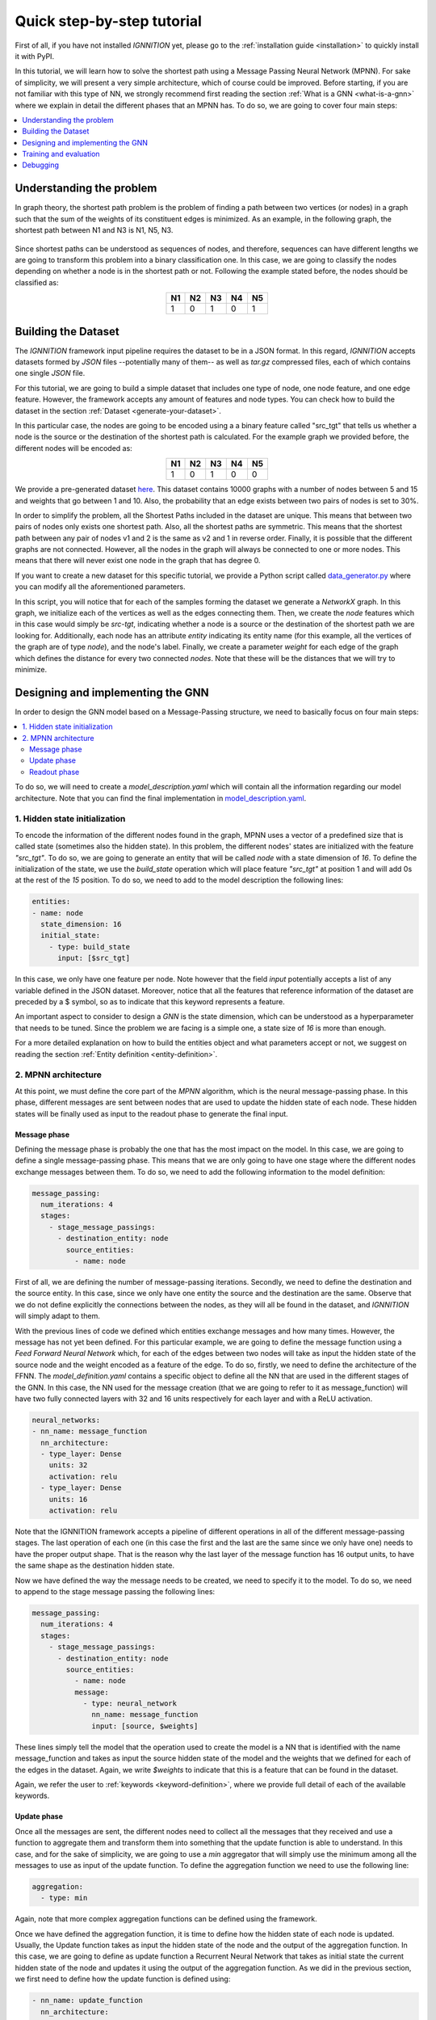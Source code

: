 .. _quick-step-by-step-tutorial:

Quick step-by-step tutorial
===========================

First of all, if you have not installed *IGNNITION* yet, please go to
the :ref:`installation guide <installation>` to quickly install it with
PyPI.

In this tutorial, we will learn how to solve the shortest path using a
Message Passing Neural Network (MPNN). For sake of simplicity, we will
present a very simple architecture, which of course could be improved.
Before starting, if you are not familiar with this type of NN, we
strongly recommend first reading the section :ref:`What is a
GNN <what-is-a-gnn>` where we explain in detail the
different phases that an MPNN has. To do so, we are going to cover four
main steps:

.. contents::
    :local:
    :depth: 1

Understanding the problem
-------------------------

In graph theory, the shortest path problem is the problem of finding a
path between two vertices (or nodes) in a graph such that the sum of the
weights of its constituent edges is minimized. As an example, in the
following graph, the shortest path between N1 and N3 is N1, N5, N3.

.. figure:: Images/Step_By_Step_Tutorial/Example_graph.png
   :alt: GraphExample
   :scale: 50
   :align: center


Since shortest paths can be understood as sequences of nodes, and
therefore, sequences can have different lengths we are going to
transform this problem into a binary classification one. In this case, we
are going to classify the nodes depending on whether a node is in the
shortest path or not. Following the example stated before, the nodes
should be classified as:

.. table::
    :align: center

    +------+------+------+------+------+
    | N1   | N2   | N3   | N4   | N5   |
    +======+======+======+======+======+
    | 1    | 0    | 1    | 0    | 1    |
    +------+------+------+------+------+

Building the Dataset
--------------------

The *IGNNITION* framework input pipeline requires the dataset to be in a
JSON format. In this regard, *IGNNITION* accepts datasets formed by
*JSON* files --potentially many of them-- as well as *tar.gz* compressed
files, each of which contains one single *JSON* file.

For this tutorial, we are going to build a simple dataset that includes
one type of node, one node feature, and one edge feature. However, the
framework accepts any amount of features and node types. You can check
how to build the dataset in the section :ref:`Dataset <generate-your-dataset>`.

In this particular case, the nodes are going to be encoded using a
a binary feature called "src_tgt" that tells us whether a node is the
source or the destination of the shortest path is calculated. For the
example graph we provided before, the different nodes will be encoded
as:

.. table::
    :align: center

    +------+------+------+------+------+
    | N1   | N2   | N3   | N4   | N5   |
    +======+======+======+======+======+
    | 1    | 0    | 1    | 0    | 0    |
    +------+------+------+------+------+

We provide a pre-generated dataset
`here <https://github.com/knowledgedefinednetworking/ignnition/tree/main/examples/Shortest_Path/data/train/data.json>`__.
This dataset contains 10000 graphs with a number of nodes between 5 and
15 and weights that go between 1 and 10. Also, the probability that an
edge exists between two pairs of nodes is set to 30%.

In order to simplify the problem, all the Shortest Paths included in the
dataset are unique. This means that between two pairs of nodes only
exists one shortest path. Also, all the shortest paths are symmetric.
This means that the shortest path between any pair of nodes v1 and 2 is
the same as v2 and 1 in reverse order. Finally, it is possible that
the different graphs are not connected. However, all the nodes in the
graph will always be connected to one or more nodes. This means that
there will never exist one node in the graph that has degree 0.

If you want to create a new dataset for this specific tutorial, we
provide a Python script called
`data\_generator.py <https://github.com/knowledgedefinednetworking/ignnition/tree/main/examples/Shortest_Path/data_generator.py>`__
where you can modify all the aforementioned parameters.

In this script, you will notice that for each of the samples forming the
dataset we generate a *NetworkX* graph. In this graph, we initialize
each of the vertices as well as the edges connecting them. Then, we
create the *node* features which in this case would simply be *src-tgt*,
indicating whether a node is a source or the destination of the
shortest path we are looking for. Additionally, each node has an
attribute *entity* indicating its entity name (for this example, all
the vertices of the graph are of type *node*), and the node's label.
Finally, we create a parameter *weight* for each edge of the graph which
defines the distance for every two connected *nodes*. Note that these
will be the distances that we will try to minimize.

Designing and implementing the GNN
----------------------------------

In order to design the GNN model based on a Message-Passing structure,
we need to basically focus on four main steps:

.. contents::
    :local:
    :depth: 2

To do so, we will need to create a *model\_description.yaml* which will
contain all the information regarding our model architecture. Note that
you can find the final implementation in
`model\_description.yaml <https://github.com/knowledgedefinednetworking/ignnition/tree/main/examples/Shortest_Path/model_description.yaml>`__.

1. Hidden state initialization
~~~~~~~~~~~~~~~~~~~~~~~~~~~~~~

To encode the information of the different nodes found in the graph,
MPNN uses a vector of a predefined size that is called state (sometimes
also the hidden state). In this problem, the different nodes' states are
initialized with the feature *"src\_tgt"*. To do so, we are going to
generate an entity that will be called *node* with a state dimension of
*16*. To define the initialization of the state, we use the
*build\_state* operation which will place feature *"src_tgt"* at
position 1 and will add 0s at the rest of the *15* position. To do so,
we need to add to the model description the following lines:

.. code:: yaml

    entities:
    - name: node
      state_dimension: 16
      initial_state:
        - type: build_state
          input: [$src_tgt]

In this case, we only have one feature per node. Note however that the
field *input* potentially accepts a list of any variable defined in the
JSON dataset. Moreover, notice that all the features that reference
information of the dataset are preceded by a $ symbol, so as to
indicate that this keyword represents a feature.

An important aspect to consider to design a *GNN* is the state
dimension, which can be understood as a hyperparameter that needs to be
tuned. Since the problem we are facing is a simple one, a state size of
*16* is more than enough.

For a more detailed explanation on how to build the entities object and
what parameters accept or not, we suggest on reading the section :ref:`Entity
definition <entity-definition>`.

2. MPNN architecture
~~~~~~~~~~~~~~~~~~~~

At this point, we must define the core part of the *MPNN* algorithm,
which is the neural message-passing phase. In this phase, different
messages are sent between nodes that are used to update the hidden state
of each node. These hidden states will be finally used as input to the
readout phase to generate the final input.

Message phase
^^^^^^^^^^^^^

Defining the message phase is probably the one that has the most impact
on the model. In this case, we are going to define a single
message-passing phase. This means that we are only going to have one
stage where the different nodes exchange messages between them. To do
so, we need to add the following information to the model definition:

.. code:: yaml

    message_passing:
      num_iterations: 4
      stages:
        - stage_message_passings:
          - destination_entity: node
            source_entities:
              - name: node

First of all, we are defining the number of message-passing iterations.
Secondly, we need to define the destination and the source entity. In
this case, since we only have one entity the source and the destination
are the same. Observe that we do not define explicitly the connections
between the nodes, as they will all be found in the dataset, and
*IGNNITION* will simply adapt to them.

With the previous lines of code we defined which entities exchange
messages and how many times. However, the message has not yet been
defined. For this particular example, we are going to define the message
function using a *Feed Forward Neural Network* which, for each of the
edges between two nodes will take as input the hidden state of the
source node and the weight encoded as a feature of the edge. To do so,
firstly, we need to define the architecture of the FFNN. The
*model\_definition.yaml* contains a specific object to define all the
NN that are used in the different stages of the GNN. In this case, the
NN used for the message creation (that we are going to refer to it as
message\_function) will have two fully connected layers with 32 and 16
units respectively for each layer and with a ReLU activation.

.. code:: yaml

    neural_networks:
    - nn_name: message_function
      nn_architecture:
      - type_layer: Dense
        units: 32
        activation: relu
      - type_layer: Dense
        units: 16
        activation: relu

Note that the IGNNITION framework accepts a pipeline of different
operations in all of the different message-passing stages. The last
operation of each one (in this case the first and the last are the same
since we only have one) needs to have the proper output shape. That is
the reason why the last layer of the message function has 16 output
units, to have the same shape as the destination hidden state.

Now we have defined the way the message needs to be created, we need to
specify it to the model. To do so, we need to append to the stage
message passing the following lines:

.. code:: yaml

    message_passing:
      num_iterations: 4
      stages:
        - stage_message_passings:
          - destination_entity: node
            source_entities:
              - name: node
              message:
                - type: neural_network
                  nn_name: message_function
                  input: [source, $weights]

These lines simply tell the model that the operation used to create the
model is a NN that is identified with the name message\_function and
takes as input the source hidden state of the model and the weights that
we defined for each of the edges in the dataset. Again, we write
*$weights* to indicate that this is a feature that can be found in the
dataset.

Again, we refer the user to
:ref:`keywords <keyword-definition>`, where we
provide full detail of each of the available keywords.

Update phase
^^^^^^^^^^^^

Once all the messages are sent, the different nodes need to collect all
the messages that they received and use a function to aggregate them and
transform them into something that the update function is able to
understand. In this case, and for the sake of simplicity, we are going
to use a *min* aggregator that will simply use the minimum among all the
messages to use as input of the update function. To define the
aggregation function we need to use the following line:

.. code:: yaml

    aggregation:
      - type: min

Again, note that more complex aggregation functions can be defined using
the framework.

Once we have defined the aggregation function, it is time to define how
the hidden state of each node is updated. Usually, the Update function
takes as input the hidden state of the node and the output of the
aggregation function. In this case, we are going to define as update
function a Recurrent Neural Network that takes as initial state the
current hidden state of the node and updates it using the output of the
aggregation function. As we did in the previous section, we first need
to define how the update function is defined using:

.. code:: yaml

    - nn_name: update_function
      nn_architecture:
        - type_layer: GRU

Since we are using a neural network as the update function, we need to add
it to the neural\_networks object and then, refer to it in the message
passing definition by adding the following:

.. code:: yaml

    update:
      type: neural_network
      nn_name: update_function

Readout phase
^^^^^^^^^^^^^

Once the message-passing has ended we need some way to combine the
different hidden states to produce the output. This is where the Readout
function comes in. In this case, since we want to predict individual
features (one for each node). Thus, the readout phase only needs to take
as input each of the node's hidden state and output, for each of them,
if the node is in the shortest path. To do so, as we did with the other
phases, we need to specify the neural network that will work as the readout
function adding it to the neural\_network object:

.. code:: yaml

    - nn_name: readout_function
      nn_architecture:
      - type_layer: Dense
        units: 16
        activation: relu
      - type_layer: Dense
        units: 8
        activation: relu
      - type_layer: Dense
        units: 1
        activation: sigmoid

In this case, we created an FFNN with 3 layers, the last layer of which
has only 1 unit and a sigmoid function as activation. This is because,
as stated before, we are trying to predict a single binary variable.

Finally, we only need to create the readout object:

.. code:: yaml

    readout:
    - type: neural_network
      input: [node]
      nn_name: readout_function
      output_label: [$sp]

In it, we simply need to define the input that will take the readout
function, which in this case is simply the name of the entity, the
states of which we use as input (i.e. node). Then we reference the NN
that works as a readout function by its name and finally, reference the
feature from the dataset with which the loss function is going to be
computed (in other words, the label we aim to predict). Concretely, in
this case, the *output_label* is a feature that can be found in the
dataset named *sp*. Moreover, as done before, we write *$sp* to indicate
that *sp* refers to data from the dataset.

.. _training-and-evaluation:

Training and evaluation
-----------------------

In
`main <https://github.com/knowledgedefinednetworking/ignnition/blob/ignnition-nightly/examples/Shortest_Path/main.py>`__,
we provide the file that we used for the execution of this model.

In it, we simply create the model by indicating the *model\_path*, this
being where the file *training\_options.yaml* file is located. In this
case, the *main.py* file is already located there. Then we simply call
the *train\_and\_validate()* function of the model, which starts the
training. For more details regarding how to call the functionalities of
our model, check :ref:`train and evaluate <train-and-evaluate>`.

After doing so, we obtain a new directory *checkpoint* in the
*output\_path* provided in the *training\_options.yaml* file. There we
can see that a new directory has been created for this
experiment(indexed by execution date). Inside this directory, we find
the directory *ckpt* with the checkpoints saved every epoch of the
training and the directory *logs*, with the Tensorboard visualizations.

For sake of the explanation, let us visualize the Tensorboard statistics
by executing the following command in the scope of the *logs* directory.

::

    tensorboard --logdir ./

Then, by accessing the following `link <http://localhost:6006/>`__, we
can visualize the collected statistics. Below we provide a table with
a brief overview of the most relevant statistics of the validation set
found in the Tensorboard visualization.

.. table::
    :align: center

    +------------+-------------+----------+----------+
    | Accuracy   | Precision   | Recall   | AUC      |
    +============+=============+==========+==========+
    | 0.9042     | 1.0000      | 0.7592   | 0.9076   |
    +------------+-------------+----------+----------+

.. _debugging:

Debugging
---------

Finally, we show how to debug the model by visualizing the internal
architecture of the *GNN*. To do so, find the directory that the call
*model.computational_graph()* created. This new directory
*computational_graph* is also located in the output_directory, and
contains a specific folder inside for the given experiment -indexed by
date of execution-.

Place yourself within the scope of our experiment's directory, and
execute the following command:

.. code-block:: shell

    tensorboard --logdir ./

Then, again, visit `link <http://localhost:6006/>`__ where you will
observe the resulting computational graph. If you want more information
regarding the interpretation of this graph, please visit :ref:`debugging
assistant <debugging_assistant>`.
